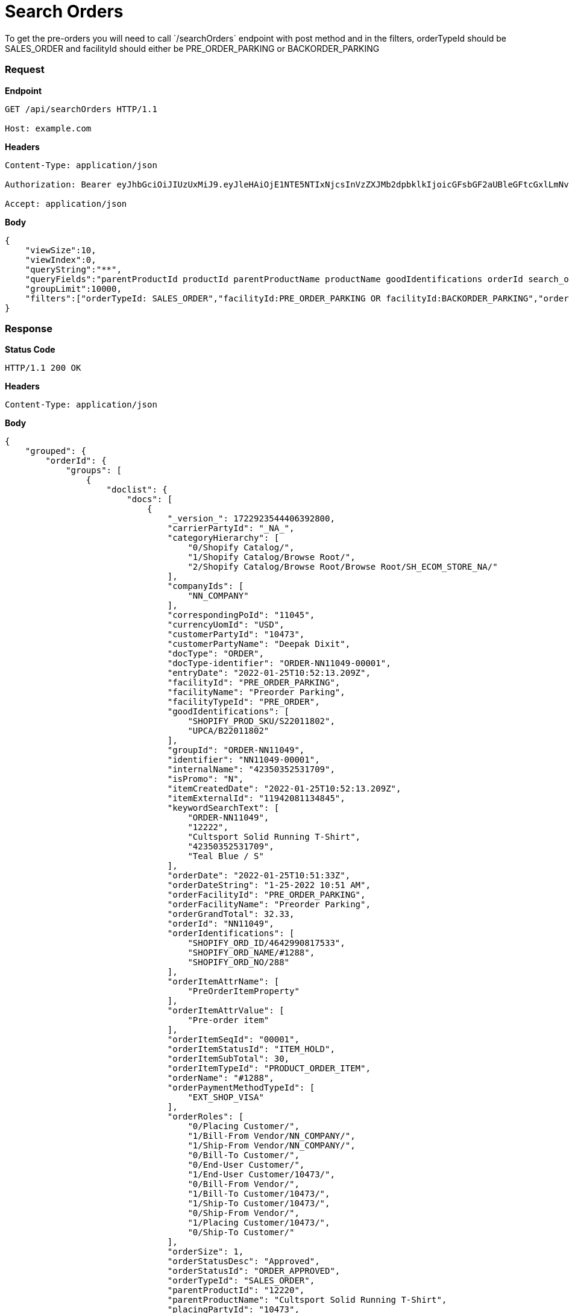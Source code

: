 = Search Orders
To get the pre-orders you will need to call `/searchOrders` endpoint with post method and in the filters, orderTypeId should be SALES_ORDER and facilityId should either be PRE_ORDER_PARKING or BACKORDER_PARKING

=== *Request*
*Endpoint*
----
GET /api/searchOrders HTTP/1.1

Host: example.com
----
*Headers*
----
Content-Type:​ application/json

Authorization: Bearer eyJhbGciOiJIUzUxMiJ9.eyJleHAiOjE1NTE5NTIxNjcsInVzZXJMb2dpbklkIjoicGFsbGF2aUBleGFtcGxlLmNvbSJ9.VREDB8Mul9q4sdeNQAvhikVdpDJKKoMBfiBbeQTQOn5e5eOj6XdXnHNAguMpgXk8KXhj_scLDdlfe0HCKPp7HQ

Accept: application/json
----
*Body*
[source, json]
----------------------------------------------------------------
{
    "viewSize":10,
    "viewIndex":0,
    "queryString":"**",
    "queryFields":"parentProductId productId parentProductName productName goodIdentifications orderId search_orderIdentifications customerPartyName","groupByField":"orderId",
    "groupLimit":10000,
    "filters":["orderTypeId: SALES_ORDER","facilityId:PRE_ORDER_PARKING OR facilityId:BACKORDER_PARKING","orderStatusId: ORDER_APPROVED","!orderItemStatusId: ITEM_CANCELLED"]
}
----------------------------------------------------------------
=== *Response*

*Status Code*
----
HTTP/1.1​ ​200​ ​OK
----

*Headers*
----
Content-Type: application/json
----
*Body*
[source, json]
----------------------------------------------------------------
{
    "grouped": {
        "orderId": {
            "groups": [
                {
                    "doclist": {
                        "docs": [
                            {
                                "_version_": 1722923544406392800,
                                "carrierPartyId": "_NA_",
                                "categoryHierarchy": [
                                    "0/Shopify Catalog/",
                                    "1/Shopify Catalog/Browse Root/",
                                    "2/Shopify Catalog/Browse Root/Browse Root/SH_ECOM_STORE_NA/"
                                ],
                                "companyIds": [
                                    "NN_COMPANY"
                                ],
                                "correspondingPoId": "11045",
                                "currencyUomId": "USD",
                                "customerPartyId": "10473",
                                "customerPartyName": "Deepak Dixit",
                                "docType": "ORDER",
                                "docType-identifier": "ORDER-NN11049-00001",
                                "entryDate": "2022-01-25T10:52:13.209Z",
                                "facilityId": "PRE_ORDER_PARKING",
                                "facilityName": "Preorder Parking",
                                "facilityTypeId": "PRE_ORDER",
                                "goodIdentifications": [
                                    "SHOPIFY_PROD_SKU/S22011802",
                                    "UPCA/B22011802"
                                ],
                                "groupId": "ORDER-NN11049",
                                "identifier": "NN11049-00001",
                                "internalName": "42350352531709",
                                "isPromo": "N",
                                "itemCreatedDate": "2022-01-25T10:52:13.209Z",
                                "itemExternalId": "11942081134845",
                                "keywordSearchText": [
                                    "ORDER-NN11049",
                                    "12222",
                                    "Cultsport Solid Running T-Shirt",
                                    "42350352531709",
                                    "Teal Blue / S"
                                ],
                                "orderDate": "2022-01-25T10:51:33Z",
                                "orderDateString": "1-25-2022 10:51 AM",
                                "orderFacilityId": "PRE_ORDER_PARKING",
                                "orderFacilityName": "Preorder Parking",
                                "orderGrandTotal": 32.33,
                                "orderId": "NN11049",
                                "orderIdentifications": [
                                    "SHOPIFY_ORD_ID/4642990817533",
                                    "SHOPIFY_ORD_NAME/#1288",
                                    "SHOPIFY_ORD_NO/288"
                                ],
                                "orderItemAttrName": [
                                    "PreOrderItemProperty"
                                ],
                                "orderItemAttrValue": [
                                    "Pre-order item"
                                ],
                                "orderItemSeqId": "00001",
                                "orderItemStatusId": "ITEM_HOLD",
                                "orderItemSubTotal": 30,
                                "orderItemTypeId": "PRODUCT_ORDER_ITEM",
                                "orderName": "#1288",
                                "orderPaymentMethodTypeId": [
                                    "EXT_SHOP_VISA"
                                ],
                                "orderRoles": [
                                    "0/Placing Customer/",
                                    "1/Bill-From Vendor/NN_COMPANY/",
                                    "1/Ship-From Vendor/NN_COMPANY/",
                                    "0/Bill-To Customer/",
                                    "0/End-User Customer/",
                                    "1/End-User Customer/10473/",
                                    "0/Bill-From Vendor/",
                                    "1/Bill-To Customer/10473/",
                                    "1/Ship-To Customer/10473/",
                                    "0/Ship-From Vendor/",
                                    "1/Placing Customer/10473/",
                                    "0/Ship-To Customer/"
                                ],
                                "orderSize": 1,
                                "orderStatusDesc": "Approved",
                                "orderStatusId": "ORDER_APPROVED",
                                "orderTypeId": "SALES_ORDER",
                                "parentProductId": "12220",
                                "parentProductName": "Cultsport Solid Running T-Shirt",
                                "placingPartyId": "10473",
                                "placingPartyName": "Deepak Dixit",
                                "priceType": "List Price",
                                "primaryProductCategoryId": "10030",
                                "primaryProductCategoryName": "SH_ECOM_STORE_NA",
                                "productId": "12222",
                                "productName": "Teal Blue / S",
                                "productStoreId": "SH_ECOM_STORE",
                                "productStoreName": "Shopify E-Commerce Store",
                                "productTypeDesc": "Finished Good",
                                "productTypeId": "FINISHED_GOOD",
                                "promisedDatetime": "2022-03-01T18:30:00Z",
                                "quantity": 1,
                                "requiredPermissions": [
                                    "ORDERMGR_ADMIN",
                                    "NN_COMPANY/ORDERMGR_VIEW",
                                    "NN_COMPANY/ORDERMGR_ROLE_VIEW/10473"
                                ],
                                "salesChannelDesc": "Web Channel",
                                "salesChannelEnumId": "WEB_SALES_CHANNEL",
                                "shipmentMethodTypeId": "STOREPICKUP",
                                "shippingMethod": [
                                    "Not Applicable Store Pickup"
                                ],
                                "shipToCity": "Salt Lake City",
                                "shipToCountry": "United States",
                                "shipToState": "Utah",
                                "spellchecker": "Teal Blue / S",
                                "statusSeqId": 5,
                                "title": "Order NN11049 placed by Deepak Dixit on 1-25-2022 10:51 AM.",
                                "unitListPrice": 30,
                                "unitPrice": 30,
                                "updatedDatetime": "2022-01-25T10:52:13.426Z"
                            }
                        ]
                    }

                }
            ]
        }
    }
}
----------------------------------------------------------------
